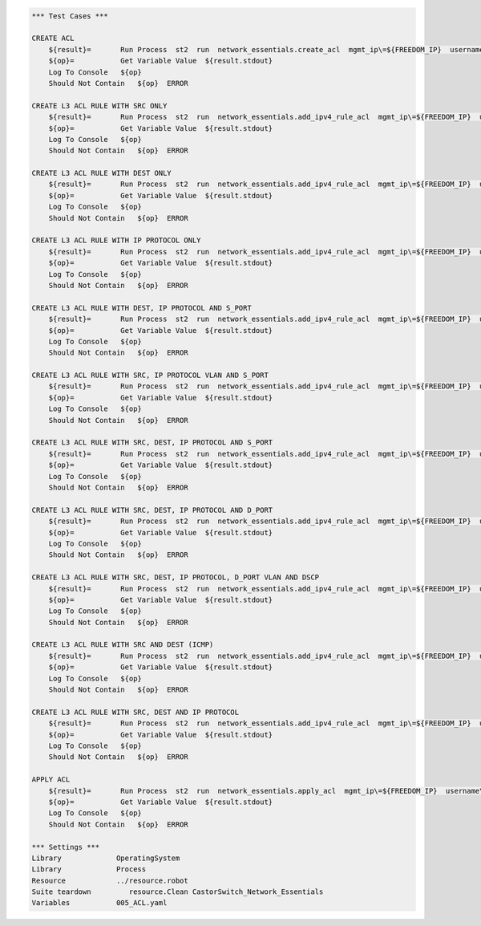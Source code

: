 .. code:: robotframework    
	
    *** Test Cases ***

    CREATE ACL
        ${result}=       Run Process  st2  run  network_essentials.create_acl  mgmt_ip\=${FREEDOM_IP}  username\=${USERNAME}  password\=${PASSWORD}  address_type\=${IPV4_ADDR_TYPE}  acl_type\=${ACL_TYPE}  acl_name\=${IPV4_ACL_NAME}
        ${op}=           Get Variable Value  ${result.stdout}
        Log To Console   ${op}
        Should Not Contain   ${op}  ERROR

    CREATE L3 ACL RULE WITH SRC ONLY
        ${result}=       Run Process  st2  run  network_essentials.add_ipv4_rule_acl  mgmt_ip\=${FREEDOM_IP}  username\=${USERNAME}  password\=${PASSWORD}  acl_name\=${IPV4_ACL_NAME}  seq_id\=${SEQ_ID1}  action\=${ACTION}  source\=${SOURCEA}  protocol_type\=${PROTOCOL_TYPE4}  destination\=${DESTF}
        ${op}=           Get Variable Value  ${result.stdout}
        Log To Console   ${op}
        Should Not Contain   ${op}  ERROR
		
    CREATE L3 ACL RULE WITH DEST ONLY
        ${result}=       Run Process  st2  run  network_essentials.add_ipv4_rule_acl  mgmt_ip\=${FREEDOM_IP}  username\=${USERNAME}  password\=${PASSWORD}  acl_name\=${IPV4_ACL_NAME}  seq_id\=${SEQ_ID2}  action\=${ACTION}  source\=${SOURCEF}  destination\=${DESTA}  protocol_type\=${PROTOCOL_TYPE4}  count\=${COUNT}  log\=${LOG}
        ${op}=           Get Variable Value  ${result.stdout}
        Log To Console   ${op}
        Should Not Contain   ${op}  ERROR
		
    CREATE L3 ACL RULE WITH IP PROTOCOL ONLY
        ${result}=       Run Process  st2  run  network_essentials.add_ipv4_rule_acl  mgmt_ip\=${FREEDOM_IP}  username\=${USERNAME}  password\=${PASSWORD}  acl_name\=${IPV4_ACL_NAME}  seq_id\=${SEQ_ID3}  action\=${ACTION}  source\=${SOURCEF}  protocol_type\=${PROTOCOL_TYPE1}  destination\=${DESTF}  
        ${op}=           Get Variable Value  ${result.stdout}
        Log To Console   ${op}
        Should Not Contain   ${op}  ERROR
		
    CREATE L3 ACL RULE WITH DEST, IP PROTOCOL AND S_PORT
        ${result}=       Run Process  st2  run  network_essentials.add_ipv4_rule_acl  mgmt_ip\=${FREEDOM_IP}  username\=${USERNAME}  password\=${PASSWORD}  acl_name\=${IPV4_ACL_NAME}  seq_id\=${SEQ_ID4}  action\=${ACTION}  source\=${SOURCEG}  destination\=${DESTA}  protocol_type\=${PROTOCOL_TYPE1}  log\=${LOG}
        ${op}=           Get Variable Value  ${result.stdout}
        Log To Console   ${op}
        Should Not Contain   ${op}  ERROR
		
    CREATE L3 ACL RULE WITH SRC, IP PROTOCOL VLAN AND S_PORT
        ${result}=       Run Process  st2  run  network_essentials.add_ipv4_rule_acl  mgmt_ip\=${FREEDOM_IP}  username\=${USERNAME}  password\=${PASSWORD}  acl_name\=${IPV4_ACL_NAME}  seq_id\=${SEQ_ID5}  action\=${ACTION}  source\=${SOURCEC}  protocol_type\=${PROTOCOL_TYPE2}  destination\=${DESTF}  count\=${COUNT}  vlan_id\=${VLAN_ID}
        ${op}=           Get Variable Value  ${result.stdout}
        Log To Console   ${op}
        Should Not Contain   ${op}  ERROR
		
    CREATE L3 ACL RULE WITH SRC, DEST, IP PROTOCOL AND S_PORT
        ${result}=       Run Process  st2  run  network_essentials.add_ipv4_rule_acl  mgmt_ip\=${FREEDOM_IP}  username\=${USERNAME}  password\=${PASSWORD}  acl_name\=${IPV4_ACL_NAME}  seq_id\=${SEQ_ID6}  action\=${ACTION}  source\=${SOURCEB}  destination\=${DESTA}  protocol_type\=${PROTOCOL_TYPE2}  
        ${op}=           Get Variable Value  ${result.stdout}
        Log To Console   ${op}
        Should Not Contain   ${op}  ERROR
		
    CREATE L3 ACL RULE WITH SRC, DEST, IP PROTOCOL AND D_PORT
        ${result}=       Run Process  st2  run  network_essentials.add_ipv4_rule_acl  mgmt_ip\=${FREEDOM_IP}  username\=${USERNAME}  password\=${PASSWORD}  acl_name\=${IPV4_ACL_NAME}  seq_id\=${SEQ_ID7}  action\=${ACTION}  source\=${SOURCEA}  destination\=${DESTC}  protocol_type\=${PROTOCOL_TYPE1}     
        ${op}=           Get Variable Value  ${result.stdout}
        Log To Console   ${op}
        Should Not Contain   ${op}  ERROR
		
    CREATE L3 ACL RULE WITH SRC, DEST, IP PROTOCOL, D_PORT VLAN AND DSCP
        ${result}=       Run Process  st2  run  network_essentials.add_ipv4_rule_acl  mgmt_ip\=${FREEDOM_IP}  username\=${USERNAME}  password\=${PASSWORD}  acl_name\=${IPV4_ACL_NAME}  seq_id\=${SEQ_ID8}  action\=${ACTION}  source\=${SOURCEA}  destination\=${DESTB}  protocol_type\=${PROTOCOL_TYPE2}  dscp\=${DSCP1}  vlan_id\=${VLAN_ID}   
        ${op}=           Get Variable Value  ${result.stdout}
        Log To Console   ${op}
        Should Not Contain   ${op}  ERROR
		
    CREATE L3 ACL RULE WITH SRC AND DEST (ICMP)
        ${result}=       Run Process  st2  run  network_essentials.add_ipv4_rule_acl  mgmt_ip\=${FREEDOM_IP}  username\=${USERNAME}  password\=${PASSWORD}  acl_name\=${IPV4_ACL_NAME}  seq_id\=${SEQ_ID9}  action\=${ACTION}  source\=${SOURCEF}  destination\=${DESTF}  protocol_type\=${PROTOCOL_TYPE3}  
        ${op}=           Get Variable Value  ${result.stdout}
        Log To Console   ${op}
        Should Not Contain   ${op}  ERROR
		
    CREATE L3 ACL RULE WITH SRC, DEST AND IP PROTOCOL 
        ${result}=       Run Process  st2  run  network_essentials.add_ipv4_rule_acl  mgmt_ip\=${FREEDOM_IP}  username\=${USERNAME}  password\=${PASSWORD}  acl_name\=${IPV4_ACL_NAME}  seq_id\=${SEQ_ID10}  action\=${ACTION}  source\=${SOURCEE}  destination\=${DESTE}  protocol_type\=${PROTOCOL_TYPE1} 
        ${op}=           Get Variable Value  ${result.stdout}
        Log To Console   ${op}
        Should Not Contain   ${op}  ERROR		
		
    APPLY ACL
        ${result}=       Run Process  st2  run  network_essentials.apply_acl  mgmt_ip\=${FREEDOM_IP}  username\=${USERNAME}  password\=${PASSWORD}  acl_name\=${IPV4_ACL_NAME}  acl_direction\=${DIRECTION}  intf_type\=${SLX INT TYPE}  intf_name\=${SLX INT NAME}
        ${op}=           Get Variable Value  ${result.stdout}
        Log To Console   ${op}
        Should Not Contain   ${op}  ERROR
		
    *** Settings ***
    Library             OperatingSystem
    Library             Process
    Resource            ../resource.robot
    Suite teardown         resource.Clean CastorSwitch_Network_Essentials
    Variables           005_ACL.yaml
